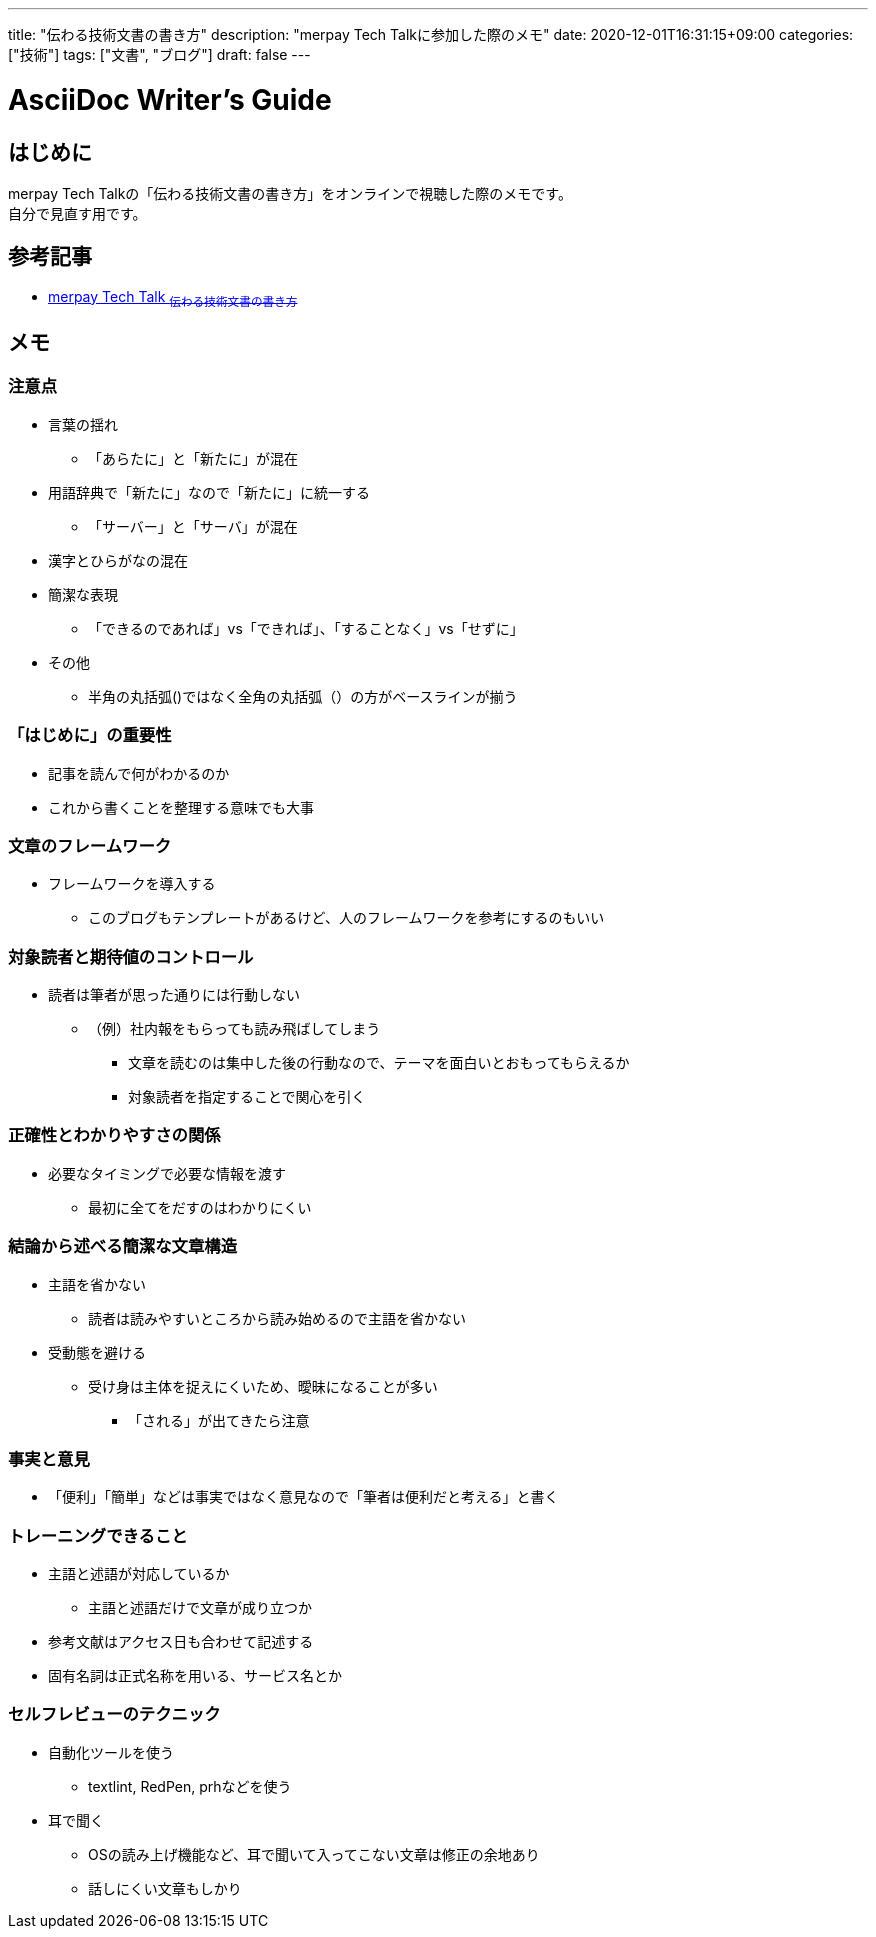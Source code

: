 ---
title: "伝わる技術文書の書き方"
description: "merpay Tech Talkに参加した際のメモ"
date: 2020-12-01T16:31:15+09:00
categories: ["技術"]
tags: ["文書", "ブログ"]
draft: false
---

= AsciiDoc Writer's Guide
:toc:

== はじめに
merpay Tech Talkの「伝わる技術文書の書き方」をオンラインで視聴した際のメモです。 +
自分で見直す用です。

== 参考記事
* https://www.youtube.com/watch?v=GvjScPO3OcA&feature=youtu.be[merpay Tech Talk ~伝わる技術文書の書き方~]

== メモ
=== 注意点
* 言葉の揺れ
** 「あらたに」と「新たに」が混在
* 用語辞典で「新たに」なので「新たに」に統一する
** 「サーバー」と「サーバ」が混在

* 漢字とひらがなの混在

* 簡潔な表現
** 「できるのであれば」vs「できれば」、「することなく」vs「せずに」

* その他
** 半角の丸括弧()ではなく全角の丸括弧（）の方がベースラインが揃う

=== 「はじめに」の重要性
* 記事を読んで何がわかるのか
* これから書くことを整理する意味でも大事

=== 文章のフレームワーク
* フレームワークを導入する
** このブログもテンプレートがあるけど、人のフレームワークを参考にするのもいい

=== 対象読者と期待値のコントロール
* 読者は筆者が思った通りには行動しない
** （例）社内報をもらっても読み飛ばしてしまう
*** 文章を読むのは集中した後の行動なので、テーマを面白いとおもってもらえるか
*** 対象読者を指定することで関心を引く

=== 正確性とわかりやすさの関係
* 必要なタイミングで必要な情報を渡す
** 最初に全てをだすのはわかりにくい

=== 結論から述べる簡潔な文章構造
* 主語を省かない
** 読者は読みやすいところから読み始めるので主語を省かない
* 受動態を避ける
** 受け身は主体を捉えにくいため、曖昧になることが多い
*** 「される」が出てきたら注意

=== 事実と意見
* 「便利」「簡単」などは事実ではなく意見なので「筆者は便利だと考える」と書く

=== トレーニングできること
* 主語と述語が対応しているか
** 主語と述語だけで文章が成り立つか
* 参考文献はアクセス日も合わせて記述する
* 固有名詞は正式名称を用いる、サービス名とか

=== セルフレビューのテクニック
* 自動化ツールを使う
** textlint, RedPen, prhなどを使う
* 耳で聞く
** OSの読み上げ機能など、耳で聞いて入ってこない文章は修正の余地あり
** 話しにくい文章もしかり
